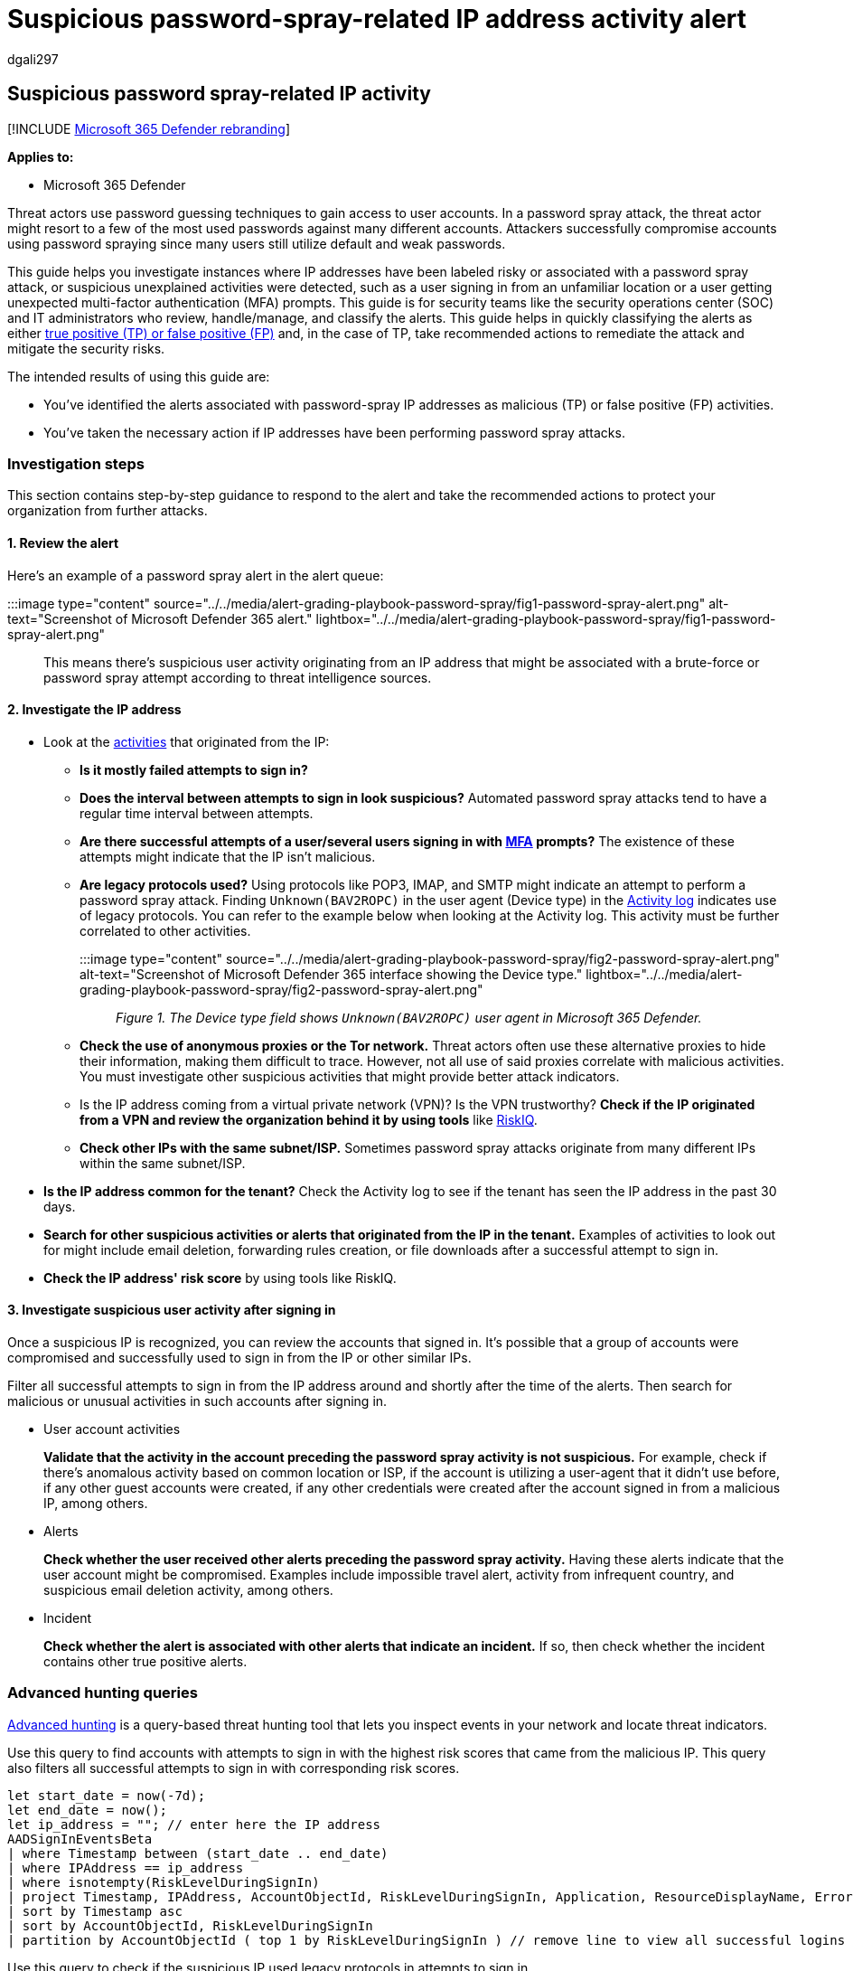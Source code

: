 = Suspicious password-spray-related IP address activity alert
:audience: ITPro
:author: dgali297
:description: Alert grading for suspicious password-spray-related IP address activity to review the alerts and take recommended actions to remediate the attack and protect your network.
:f1.keywords: ["NOCSH"]
:keywords: incidents, alerts, investigate, analyze, response, correlation, attack, devices, users, 365, microsoft, m365, password, spray, alert classification, alert grading, cloud apps, suspicious IP
:manager: dansimp
:ms.author: v-dgali
:ms.collection: ["M365-security-compliance", "m365initiative-m365-defender"]
:ms.custom: admindeeplinkDEFENDER
:ms.localizationpriority: medium
:ms.mktglfcycl: deploy
:ms.pagetype: security
:ms.service: microsoft-365-security
:ms.sitesec: library
:ms.subservice: m365d
:ms.topic: conceptual
:search.appverid: ["MOE150", "met150"]

== Suspicious password spray-related IP activity

[!INCLUDE xref:../includes/microsoft-defender.adoc[Microsoft 365 Defender rebranding]]

*Applies to:*

* Microsoft 365 Defender

Threat actors use password guessing techniques to gain access to user accounts.
In a password spray attack, the threat actor might resort to a few of the most used passwords against many different accounts.
Attackers successfully compromise accounts using password spraying since many users still utilize default and weak passwords.

This guide helps you investigate instances where IP addresses have been labeled risky or associated with a password spray attack, or suspicious unexplained activities were detected, such as a user signing in from an unfamiliar location or a user getting unexpected multi-factor authentication (MFA) prompts.
This guide is for security teams like the security operations center (SOC) and IT administrators who review, handle/manage, and classify the alerts.
This guide helps in quickly classifying the alerts as either xref:investigate-alerts.adoc[true positive (TP) or false positive (FP)] and, in the case of TP, take recommended actions to remediate the attack and mitigate the security risks.

The intended results of using this guide are:

* You've identified the alerts associated with password-spray IP addresses as malicious (TP) or false positive (FP) activities.
* You've taken the necessary action if IP addresses have been performing password spray attacks.

=== Investigation steps

This section contains step-by-step guidance to respond to the alert and take the recommended actions to protect your organization from further attacks.

==== 1. Review the alert

Here's an example of a password spray alert in the alert queue:

:::image type="content" source="../../media/alert-grading-playbook-password-spray/fig1-password-spray-alert.png" alt-text="Screenshot of Microsoft Defender 365 alert." lightbox="../../media/alert-grading-playbook-password-spray/fig1-password-spray-alert.png":::

This means there's suspicious user activity originating from an IP address that might be associated with a brute-force or password spray attempt according to threat intelligence sources.

==== 2. Investigate the IP address

* Look at the xref:microsoft-365-security-center-defender-cloud-apps.adoc[activities] that originated from the IP:
 ** *Is it mostly failed attempts to sign in?*
 ** *Does the interval between attempts to sign in look suspicious?* Automated password spray attacks tend to have a regular time interval between attempts.
 ** *Are there successful attempts of a user/several users signing in with link:/microsoft-365/admin/security-and-compliance/multi-factor-authentication-microsoft-365[MFA] prompts?* The existence of these attempts might indicate that the IP isn't malicious.
 ** *Are legacy protocols used?* Using protocols like POP3, IMAP, and SMTP might indicate an attempt to perform a password spray attack.
Finding `Unknown(BAV2ROPC)` in the user agent (Device type) in the link:/defender-cloud-apps/activity-filters#ip-address-insights[Activity log] indicates use of legacy protocols.
You can refer to the example below when looking at the Activity log.
This activity must be further correlated to other activities.
+
:::image type="content" source="../../media/alert-grading-playbook-password-spray/fig2-password-spray-alert.png" alt-text="Screenshot of Microsoft Defender 365 interface showing the Device type." lightbox="../../media/alert-grading-playbook-password-spray/fig2-password-spray-alert.png":::
+
_Figure 1.
The Device type field shows `Unknown(BAV2ROPC)` user agent in Microsoft 365 Defender._

 ** *Check the use of anonymous proxies or the Tor network.* Threat actors often use these alternative proxies to hide their information, making them difficult to trace.
However, not all use of said proxies correlate with malicious activities.
You must investigate other suspicious activities that might provide better attack indicators.
 ** Is the IP address coming from a virtual private network (VPN)?
Is the VPN trustworthy?
*Check if the IP originated from a VPN and review the organization behind it by using tools* like https://community.riskiq.com/learn-more/enterprise[RiskIQ].
 ** *Check other IPs with the same subnet/ISP.* Sometimes password spray attacks originate from many different IPs within the same subnet/ISP.
* *Is the IP address common for the tenant?* Check the Activity log to see if the tenant has seen the IP address in the past 30 days.
* *Search for other suspicious activities or alerts that originated from the IP in the tenant.* Examples of activities to look out for might include email deletion, forwarding rules creation, or file downloads after a successful attempt to sign in.
* *Check the IP address' risk score* by using tools like RiskIQ.

==== 3. Investigate suspicious user activity after signing in

Once a suspicious IP is recognized, you can review the accounts that signed in.
It's possible that a group of accounts were compromised and successfully used to sign in from the IP or other similar IPs.

Filter all successful attempts to sign in from the IP address around and shortly after the time of the alerts.
Then search for malicious or unusual activities in such accounts after signing in.

* User account activities
+
*Validate that the activity in the account preceding the password spray activity is not suspicious.* For example, check if there's anomalous activity based on common location or ISP, if the account is utilizing a user-agent that it didn't use before, if any other guest accounts were created, if any other credentials were created after the account signed in from a malicious IP, among others.

* Alerts
+
*Check whether the user received other alerts preceding the password spray activity.* Having these alerts indicate that the user account might be compromised.
Examples include impossible travel alert, activity from infrequent country, and suspicious email deletion activity, among others.

* Incident
+
*Check whether the alert is associated with other alerts that indicate an incident.* If so, then check whether the incident contains other true positive alerts.

=== Advanced hunting queries

link:/microsoft-365/security/defender/advanced-hunting-overview[Advanced hunting] is a query-based threat hunting tool that lets you inspect events in your network and locate threat indicators.

Use this query to find accounts with attempts to sign in with the highest risk scores that came from the malicious IP.
This query also filters all successful attempts to sign in with corresponding risk scores.

[,kusto]
----
let start_date = now(-7d);
let end_date = now();
let ip_address = ""; // enter here the IP address
AADSignInEventsBeta
| where Timestamp between (start_date .. end_date)
| where IPAddress == ip_address
| where isnotempty(RiskLevelDuringSignIn)
| project Timestamp, IPAddress, AccountObjectId, RiskLevelDuringSignIn, Application, ResourceDisplayName, ErrorCode
| sort by Timestamp asc
| sort by AccountObjectId, RiskLevelDuringSignIn
| partition by AccountObjectId ( top 1 by RiskLevelDuringSignIn ) // remove line to view all successful logins risk scores
----

Use this query to check if the suspicious IP used legacy protocols in attempts to sign in.

[,kusto]
----
let start_date = now(-8h);
let end_date = now();
let ip_address = ""; // enter here the IP address
AADSignInEventsBeta
| where Timestamp between (start_date .. end_date)
| where IPAddress == ip_address
| summarize count() by UserAgent
----

Use this query to review all alerts in the last seven days associated with the suspicious IP.

[,kusto]
----
let start_date = now(-7d);
let end_date = now();
let ip_address = ""; // enter here the IP address
let ip_alert_ids = materialize (
        AlertEvidence
            | where Timestamp between (start_date .. end_date)
            | where RemoteIP == ip_address
            | project AlertId);
AlertInfo
| where Timestamp between (start_date .. end_date)
| where AlertId in (ip_alert_ids)
----

Use this query to review account activity for suspected compromised accounts.

[,kusto]
----
let start_date = now(-8h);
let end_date = now();
let ip_address = ""; // enter here the IP address
let compromise_users =
    materialize ( AADSignInEventsBeta
                    | where Timestamp between (start_date .. end_date)
                    | where IPAddress == ip_address
                    | where ErrorCode == 0
                    | distinct AccountObjectId);
CloudAppEvents
    | where Timestamp between (start_date .. end_date)
    | where AccountObjectId in (compromise_users)
    | summarize ActivityCount = count() by AccountObjectId, ActivityType
    | extend ActivityPack = pack(ActivityType, ActivityCount)
    | summarize AccountActivities = make_bag(ActivityPack) by AccountObjectId
----

Use this query to review all alerts for suspected compromised accounts.

[,kusto]
----
let start_date = now(-8h); // change time range
let end_date = now();
let ip_address = ""; // enter here the IP address
let compromise_users =
    materialize ( AADSignInEventsBeta
                    | where Timestamp between (start_date .. end_date)
                    | where IPAddress == ip_address
                    | where ErrorCode == 0
                    | distinct AccountObjectId);
let ip_alert_ids = materialize ( AlertEvidence
    | where Timestamp between (start_date .. end_date)
    | where AccountObjectId in (compromise_users)
    | project AlertId, AccountObjectId);
AlertInfo
| where Timestamp between (start_date .. end_date)
| where AlertId in (ip_alert_ids)
| join kind=innerunique ip_alert_ids on AlertId
| project Timestamp, AccountObjectId, AlertId, Title, Category, Severity, ServiceSource, DetectionSource, AttackTechniques
| sort by AccountObjectId, Timestamp
----

=== Recommended Actions

. link:/azure/active-directory/conditional-access/block-legacy-authentication[Block the attacker's IP address.]
. Reset user accounts' credentials.
. Revoke access tokens of compromised accounts.
. link:/azure/active-directory/conditional-access/howto-conditional-access-policy-block-legacy[Block legacy authentication.]
. link:/microsoft-365/business-premium/m365bp-conditional-access[Require MFA for users] if possible to link:/azure/active-directory/authentication/tutorial-enable-azure-mfa[enhance account security] and make account compromise by a password spray attack difficult for the attacker.
. Block the compromised user account from signing in if needed.
+
=== See also

* xref:alert-grading-playbooks.adoc[Overview of alert grading]
* xref:investigate-alerts.adoc[Investigate alerts]
